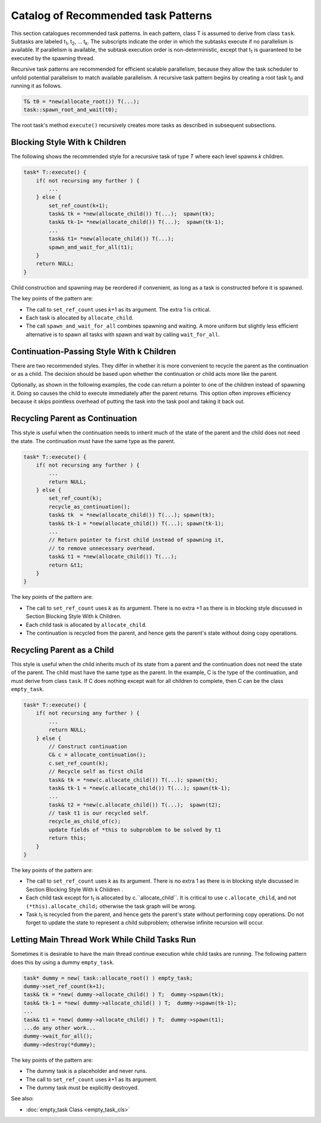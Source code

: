 ====================================
Catalog of Recommended task Patterns
====================================

This section catalogues recommended task patterns. In each pattern, class T is assumed to derive from class ``task``. Subtasks are labeled t\ :sub:`1`, t\ :sub:`2`, ... t\ :sub:`k`. The subscripts indicate the order in which the subtasks execute if no parallelism is available. If parallelism is available, the subtask execution order is non-deterministic, except that t\ :sub:`1` is guaranteed to be executed by the spawning thread.

Recursive task patterns are recommended for efficient scalable parallelism, because they allow the task scheduler to unfold potential parallelism to match available parallelism. A recursive task pattern begins by creating a root task t\ :sub:`0` and running it as follows.

.. code:: cpp

    T& t0 = *new(allocate_root()) T(...);
    task::spawn_root_and_wait(t0);

The root task's method ``execute()`` recursively
creates more tasks as described in subsequent subsections.

Blocking Style With k Children
------------------------------

The following shows the recommended style for a recursive task
of type *T* where each level spawns *k* children.

.. code:: cpp

    task* T::execute() {
        if( not recursing any further ) {
            ...
        } else {
            set_ref_count(k+1);
            task& tk = *new(allocate_child()) T(...);  spawn(tk);
            task& tk-1= *new(allocate_child()) T(...);  spawn(tk-1);
            ...
            task& t1= *new(allocate_child()) T(...);
            spawn_and_wait_for_all(t1);
        }
        return NULL;
    }

Child construction and spawning may be reordered if convenient, as long as a task is constructed before it is spawned.

The key points of the pattern are:

* The call to ``set_ref_count`` uses *k*\ +1 as its argument. The extra 1 is critical.
* Each task is allocated by ``allocate_child``.
* The call ``spawn_and_wait_for_all`` combines spawning and waiting. A more uniform but slightly less efficient alternative is to spawn all tasks with spawn and wait by calling ``wait_for_all``.


Continuation-Passing Style With k Children
------------------------------------------

There are two recommended styles. They differ in whether it is more convenient to recycle the parent as the continuation or as a child. The decision should be based upon whether the continuation or child acts more like the parent.

Optionally, as shown in the following examples, the code can return a pointer to one of the children instead of spawning it. Doing so causes the child to execute immediately after the parent returns. This option often improves efficiency because it skips pointless overhead of putting the task into the task pool and taking it back out.

Recycling Parent as Continuation
--------------------------------

This style is useful when the continuation needs to inherit much of the state of the parent and the child does not need the state. The continuation must have the same type as the parent.

.. code:: cpp

    task* T::execute() {
        if( not recursing any further ) {
            ...
            return NULL;
        } else {
            set_ref_count(k);
            recycle_as_continuation();
            task& tk  = *new(allocate_child()) T(...); spawn(tk);
            task& tk-1 = *new(allocate_child()) T(...); spawn(tk-1);
            ...
            // Return pointer to first child instead of spawning it,
            // to remove unnecessary overhead.
            task& t1 = *new(allocate_child()) T(...);
            return &t1;
        }
    }

The key points of the pattern are:

* The call to ``set_ref_count`` uses *k* as its argument. There is no extra +1 as there is in blocking style discussed in Section Blocking Style With k Children.
* Each child task is allocated by ``allocate_child``.
* The continuation is recycled from the parent, and hence gets the parent's state without doing copy operations.


Recycling Parent as a Child
---------------------------

This style is useful when the child inherits much of its
state from a parent and the continuation does not need the state of the parent. The
child must have the same type as the parent. In the example, C is the type of the
continuation, and must derive from class ``task``. If C does nothing
except wait for all children to complete, then C can be the class
``empty_task``.

.. code:: cpp

    task* T::execute() {
        if( not recursing any further ) {
            ...
            return NULL;
        } else {
            // Construct continuation
            C& c = allocate_continuation();
            c.set_ref_count(k);
            // Recycle self as first child
            task& tk = *new(c.allocate_child()) T(...); spawn(tk);
            task& tk-1 = *new(c.allocate_child()) T(...); spawn(tk-1);
            ...
            task& t2 = *new(c.allocate_child()) T(...);  spawn(t2);
            // task t1 is our recycled self.
            recycle_as_child_of(c);
            update fields of *this to subproblem to be solved by t1
            return this;
        }
    }

The key points of the pattern are:

* The call to ``set_ref_count`` uses *k* as its argument. There is no extra 1 as there is in blocking style discussed in Section Blocking Style With k Children .
* Each child task except for t\ :sub:`1` is allocated by c.``allocate_child``. It is critical to use ``c.allocate_child``, and not ``(*this).allocate_child;`` otherwise the task graph will be wrong.
* Task t\ :sub:`1` is recycled from the parent, and hence gets the parent's state without performing copy operations. Do not forget to update the state to represent a child subproblem; otherwise infinite recursion will occur.


Letting Main Thread Work While Child Tasks Run
----------------------------------------------

Sometimes it is desirable to have the main thread continue execution while child tasks
are running. The following pattern does this by using a dummy
``empty_task``.

.. code:: cpp

    task* dummy = new( task::allocate_root() ) empty_task;
    dummy->set_ref_count(k+1);
    task& tk = *new( dummy->allocate_child() ) T;  dummy->spawn(tk);
    task& tk-1 = *new( dummy->allocate_child() ) T;  dummy->spawn(tk-1);
    ...
    task& t1 = *new( dummy->allocate_child() ) T;  dummy->spawn(t1);
    ...do any other work...
    dummy->wait_for_all();
    dummy->destroy(*dummy);

The key points of the pattern are:

* The dummy task is a placeholder and never runs.
* The call to ``set_ref_count`` uses *k*\ +1 as its argument.
* The dummy task must be explicitly destroyed.


See also:

* :doc:`empty_task Class <empty_task_cls>`
